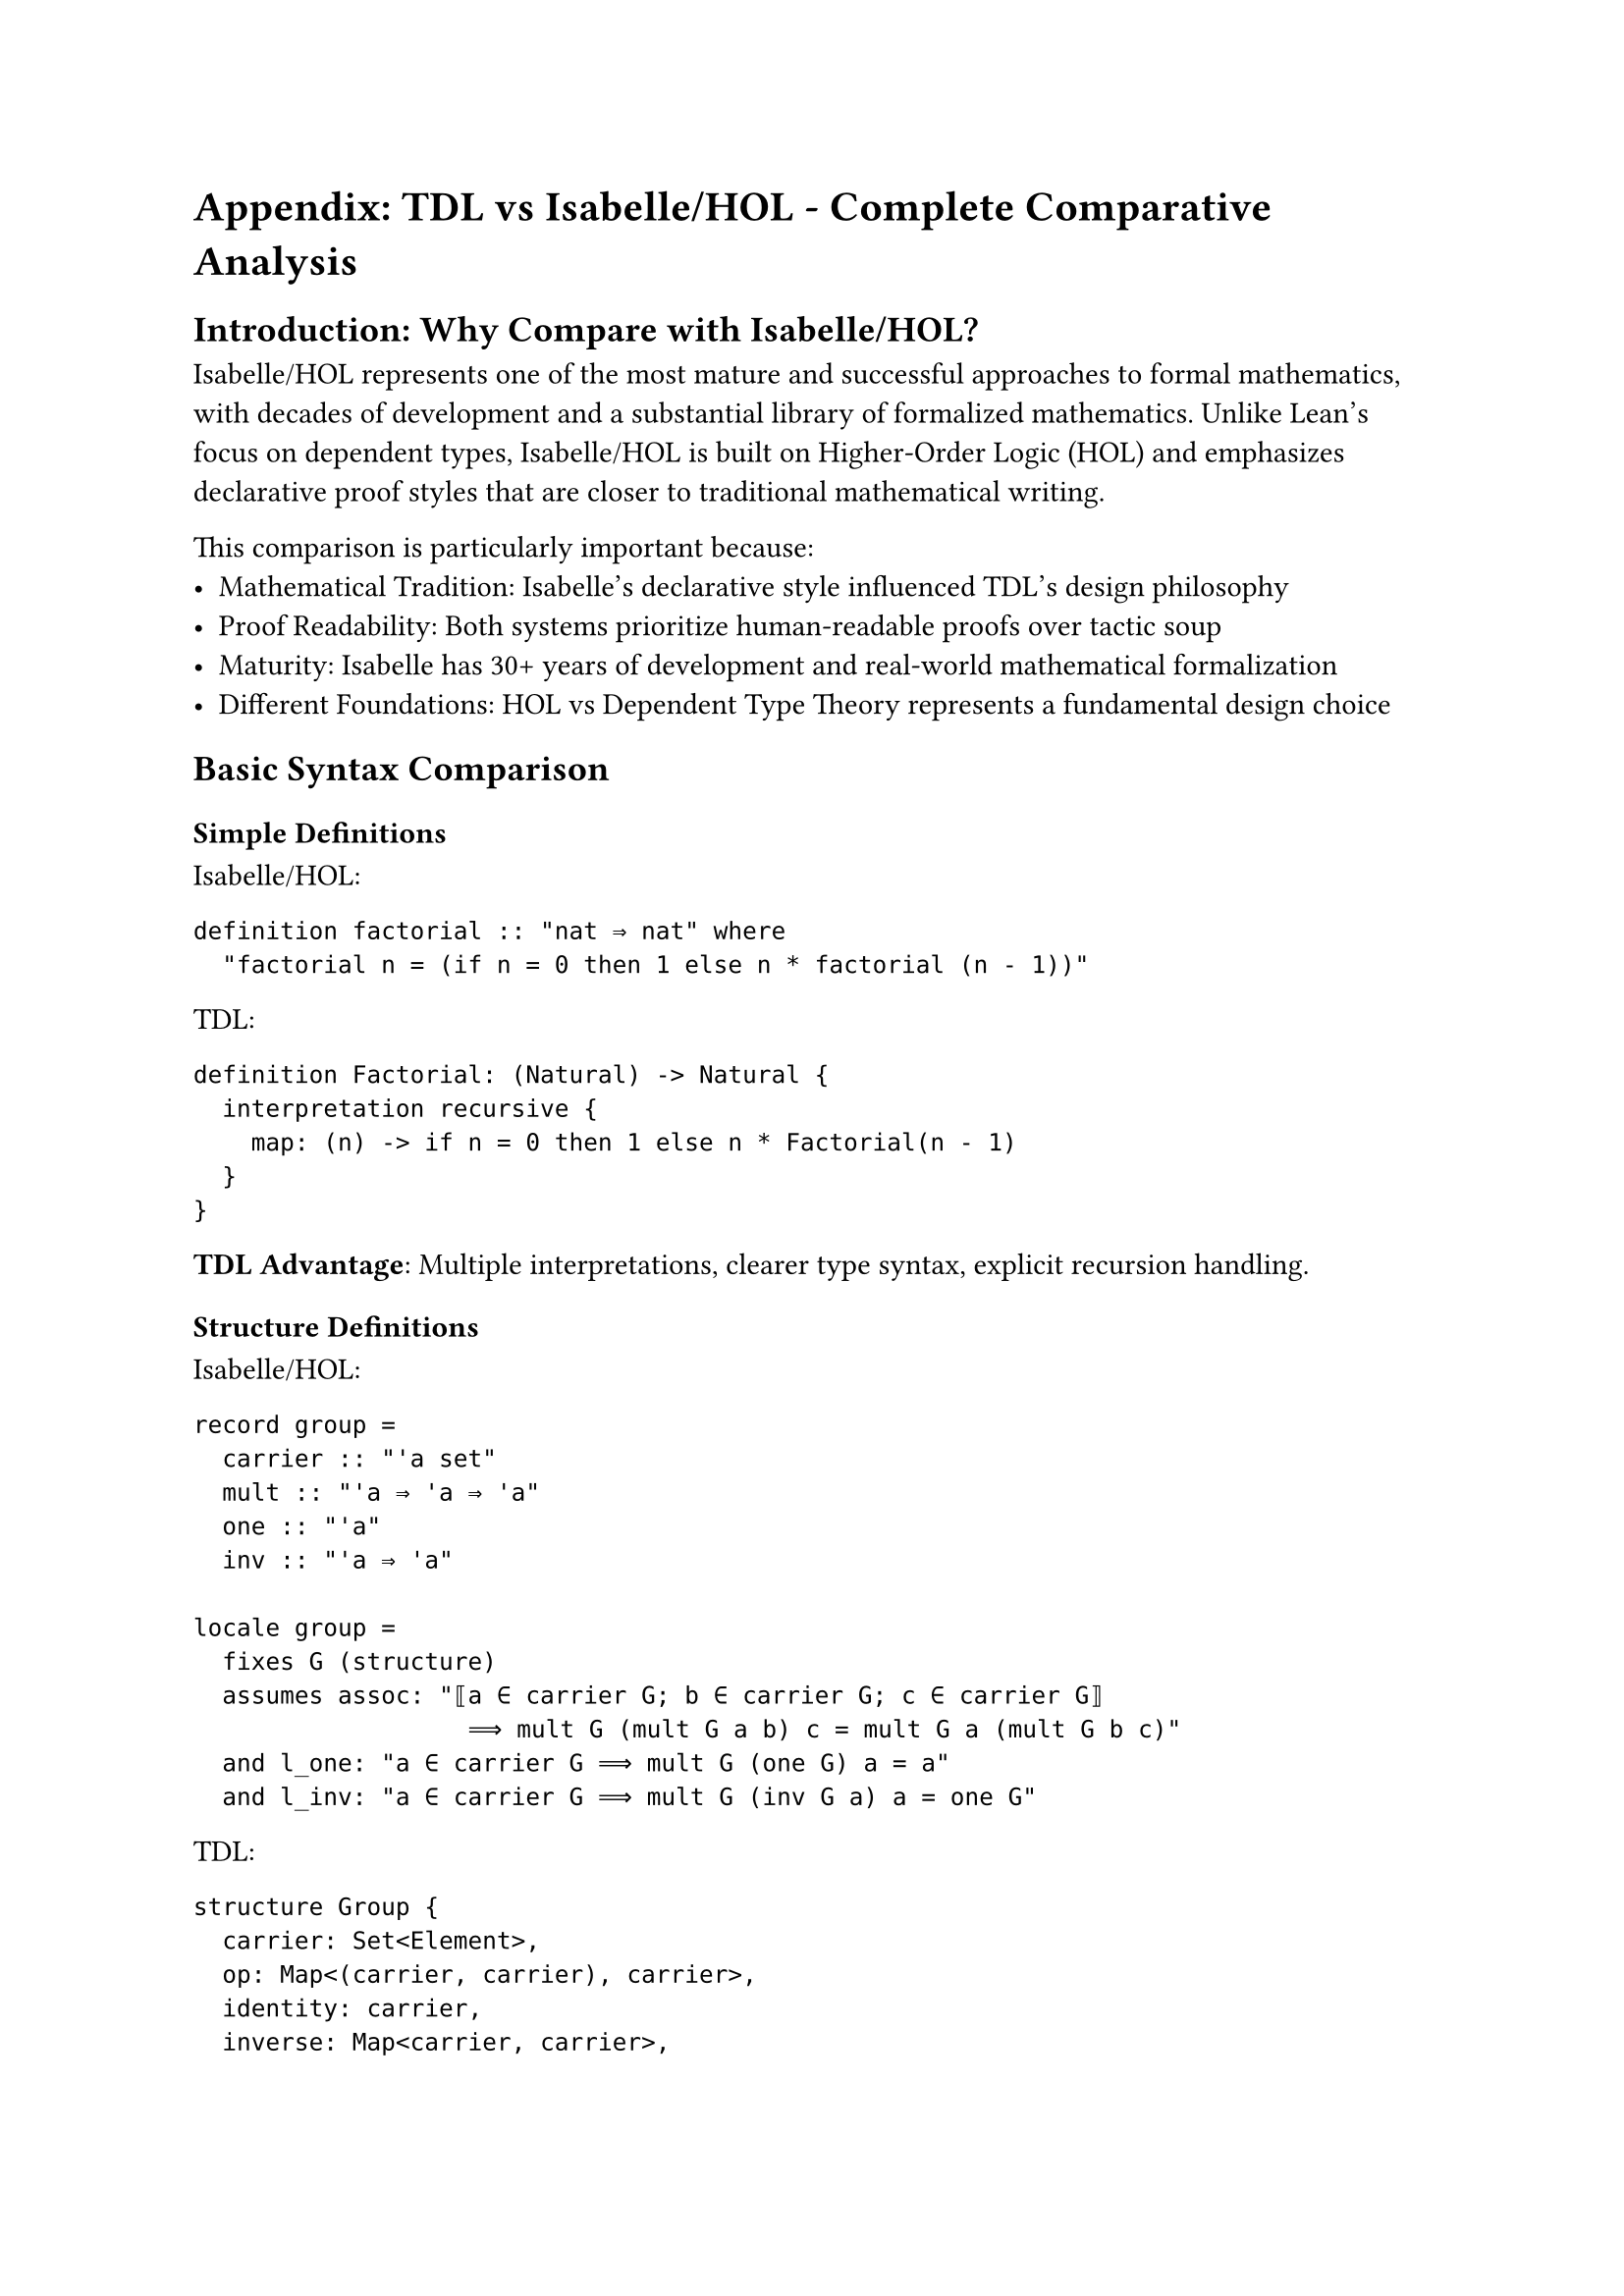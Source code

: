 = Appendix: TDL vs Isabelle/HOL - Complete Comparative Analysis

== Introduction: Why Compare with Isabelle/HOL?

Isabelle/HOL represents one of the most mature and successful approaches to formal mathematics, with decades of development and a substantial library of formalized mathematics. Unlike Lean's focus on dependent types, Isabelle/HOL is built on Higher-Order Logic (HOL) and emphasizes declarative proof styles that are closer to traditional mathematical writing.

This comparison is particularly important because:
- **Mathematical Tradition**: Isabelle's declarative style influenced TDL's design philosophy
- **Proof Readability**: Both systems prioritize human-readable proofs over tactic soup
- **Maturity**: Isabelle has 30+ years of development and real-world mathematical formalization
- **Different Foundations**: HOL vs Dependent Type Theory represents a fundamental design choice

== Basic Syntax Comparison

=== Simple Definitions

**Isabelle/HOL:**
```isabelle
definition factorial :: "nat ⇒ nat" where
  "factorial n = (if n = 0 then 1 else n * factorial (n - 1))"
```

**TDL:**
```tdl
definition Factorial: (Natural) -> Natural {
  interpretation recursive {
    map: (n) -> if n = 0 then 1 else n * Factorial(n - 1)
  }
}
```

*TDL Advantage*: Multiple interpretations, clearer type syntax, explicit recursion handling.

=== Structure Definitions

**Isabelle/HOL:**
```isabelle
record group =
  carrier :: "'a set"
  mult :: "'a ⇒ 'a ⇒ 'a"
  one :: "'a"
  inv :: "'a ⇒ 'a"

locale group = 
  fixes G (structure)
  assumes assoc: "⟦a ∈ carrier G; b ∈ carrier G; c ∈ carrier G⟧ 
                   ⟹ mult G (mult G a b) c = mult G a (mult G b c)"
  and l_one: "a ∈ carrier G ⟹ mult G (one G) a = a"
  and l_inv: "a ∈ carrier G ⟹ mult G (inv G a) a = one G"
```

**TDL:**
```tdl
structure Group {
  carrier: Set<Element>,
  op: Map<(carrier, carrier), carrier>,
  identity: carrier,
  inverse: Map<carrier, carrier>,
  
  laws [
    associativity: forall a,b,c in carrier => op(op(a,b),c) = op(a,op(b,c)),
    identity_law: forall a in carrier => op(identity,a) = a & op(a,identity) = a,
    inverse_law: forall a in carrier => op(inverse(a),a) = identity
  ]
}
```

*TDL Advantages*:
- **Unified syntax**: No separation between data (`record`) and laws (`locale`)
- **Integrated laws**: Axioms are part of the structure definition
- **Clear quantification**: Explicit domain specification (`in carrier`)
- **Readable laws**: Natural mathematical notation

== Modern Mathematics Support

=== Higher-Order Constructions

**Isabelle/HOL Limitation - Category Theory:**
```isabelle
(* Isabelle struggles with higher-order constructions *)
record 'obj category =
  objects :: "'obj set"
  arrows :: "'obj ⇒ 'obj ⇒ 'arr set"
  compose :: "'arr ⇒ 'arr ⇒ 'arr"
  id :: "'obj ⇒ 'arr"

(* Functors require complex type manipulations *)
locale functor = 
  fixes F_obj :: "'a ⇒ 'b"
  and F_arr :: "('a category) ⇒ ('b category) ⇒ 'arr_a ⇒ 'arr_b"
  (* Complex assumptions about preservation... *)
```

**TDL - Natural Category Theory:**
```tdl
structure Category {
  objects: Set<Object>,
  arrows: Map<(objects, objects), Set<Arrow>>,
  compose: Map<(Arrow, Arrow), Arrow>,
  identity: Map<objects, Arrow>,
  
  laws [
    associativity: forall f,g,h where composable => compose(f,compose(g,h)) = compose(compose(f,g),h),
    identity_laws: forall f: Arrow => compose(identity(source(f)), f) = f & compose(f, identity(target(f))) = f
  ]
}

view Functor<C1: Category, C2: Category> {
  object_map: Map<C1.objects, C2.objects>,
  arrow_map: Map<C1.arrows, C2.arrows>,
  
  preservation_laws [
    functoriality: forall f,g in C1 => arrow_map(C1.compose(f,g)) = C2.compose(arrow_map(f), arrow_map(g)),
    identity_preservation: forall x in C1.objects => arrow_map(C1.identity(x)) = C2.identity(object_map(x))
  ]
}
```

*TDL Advantages*:
- **Native higher-order support**: Categories and functors are first-class concepts
- **Automatic type inference**: No complex type annotations needed
- **Mathematical clarity**: Reads like category theory textbook definitions

== Tactic System Comparison

=== Proof Construction Philosophy

**Isabelle's Approach - Isar Declarative Style:**
```isabelle
theorem fundamental_group_abelian_iff_commutator_trivial:
  assumes "topological_space X" and "path_connected X"
  shows "abelian_group (fundamental_group X x₀) ⟷ 
         (∀α β. homotopic (compose α (compose β (inverse α))) (inverse β))"
proof
  assume abelian: "abelian_group (fundamental_group X x₀)"
  show "∀α β. homotopic (compose α (compose β (inverse α))) (inverse β)"
  proof (intro allI)
    fix α β
    have "compose α (compose β (inverse α)) = compose (compose α β) (inverse α)"
      by (simp add: path_compose_assoc)
    also have "... = compose (compose β α) (inverse α)"
      using abelian by (simp add: abelian_group.commute)
    also have "... = compose β (compose α (inverse α))"
      by (simp add: path_compose_assoc)
    also have "... = compose β (path_refl x₀)"
      by (simp add: path_inverse_compose)
    also have "... = β"
      by (simp add: path_compose_refl)
    finally show "homotopic (compose α (compose β (inverse α))) (inverse β)"
      using group_inverse_unique by simp
  qed
next
  (* Reverse direction... many more lines *)
qed
```

**TDL's Approach - Mathematical Reasoning:**
```tdl
theorem "Fundamental Group Commutativity Characterization"
  context [
    X: forall TopologicalSpace where PathConnected<X>,
    x₀: forall X.points
  ]
  shows { 
    IsAbelian(FundamentalGroup(X, x₀)) ⟷ 
    ∀α,β: Loop(X,x₀) => α·β·α⁻¹ ≃ β⁻¹ 
  }
  proof {
    direction forward: {
      assume abelian: IsAbelian(FundamentalGroup(X, x₀))
      let α,β: forall Loop(X,x₀)
      
      calc α·β·α⁻¹
      = (α·β)·α⁻¹        by associativity
      = (β·α)·α⁻¹        by abelian_property
      = β·(α·α⁻¹)        by associativity  
      = β·e              by inverse_law
      = β                by identity_law
      
      therefore α·β·α⁻¹ ≃ β by homotopy_from_equality
      conclude α·β·α⁻¹ ≃ β⁻¹ by group_inverse_unique
    }
    
    direction backward: {
      assume commutator_trivial: ∀α,β => α·β·α⁻¹ ≃ β⁻¹
      show ∀α,β => α·β ≃ β·α by {
        let α,β: forall Loop(X,x₀)
        have α·β·α⁻¹ ≃ β⁻¹ by commutator_trivial
        apply right_multiplication(α) to both_sides
        get α·β ≃ β⁻¹·α by path_homotopy_algebra
        apply group_inverse_unique
        conclude α·β ≃ β·α
      }
    }
  }
```

*TDL Advantages*:
- **Bidirectional proof structure**: Clear `direction forward/backward` for equivalences
- **Mathematical notation**: Uses standard symbols (≃ for homotopy, · for composition)
- **High-level reasoning**: Appeals to standard algebraic manipulations
- **Calc chains**: Direct mathematical computation style
- **Proof architecture**: Clear logical flow without Isar bureaucracy

== Foundational Advantages

=== Type System Expressivity

**Isabelle's HOL Limitations:**
```isabelle
(* Isabelle cannot naturally express dependent types *)
(* Vector spaces must use workarounds: *)
typedef 'a vector_space = "{(V,add,smul). vector_space_axioms V add smul}"

(* Path types require complex encoding: *)
definition path :: "'a ⇒ 'a ⇒ ('a path_type)"
  where "path a b = {f. continuous_on {0..1} f ∧ f 0 = a ∧ f 1 = b}"

(* Higher inductive types impossible: *)
(* Cannot define S¹ as quotient of [0,1] with endpoints identified *)
```

**TDL's Native Dependent Types:**
```tdl
structure VectorSpace<F: Field> {
  carrier: Set<Vector>,
  add: Map<(carrier, carrier), carrier>,
  scalar_mult: Map<(F.carrier, carrier), carrier>,
  zero: carrier,
  
  laws [
    vector_addition_abelian: Group(carrier, add, zero),
    scalar_distributivity: forall k: F.carrier, v,w: carrier => 
      k • (v + w) = (k • v) + (k • w),
    field_distributivity: forall k,l: F.carrier, v: carrier =>
      (k + l) • v = (k • v) + (l • v)
  ]
}

// Path types are natural:
constructor Path<X: TopologicalSpace>(a,b: X.points) -> PathType<X> {
  proof {
    let result: PathType<X> = {
      map: ContinuousMap([0,1], X),
      start_condition: map(0) = a,
      end_condition: map(1) = b
    }
    return result
  }
}

// Higher inductive types work naturally:
structure Circle {
  base: Point,
  loop: PathType<Circle>(base, base),
  
  quotient_law: forall p: PathType<RealInterval([0,1]), base> =>
    p(0) = p(1) ⟹ identify_endpoints(p)
}
```

=== Modern Mathematics Integration

**What Isabelle Cannot Do:**
- **Univalence**: No computational content for path equality
- **Higher Categories**: Complex encoding required, loses mathematical intuition  
- **Synthetic Homotopy Theory**: Impossible without higher inductive types
- **Cubical Types**: No native support for higher-dimensional equality

**What TDL Enables:**
```tdl
// Univalence axiom with computational content:
axiom Univalence<A,B: Type> {
  Equivalent<A,B> ≃ PathType<Universe>(A,B)
}

// Natural higher categories:
structure InfinityCategory {
  objects: Set<Object>,
  morphisms: forall n: Natural => Map<objects^(n+1), Set<nMorphism>>,
  composition: InfiniteComposition,
  
  laws [
    segal_condition: forall n => SegalMaps(morphisms[n]) are_equivalences,
    completeness: InnerHornFilling(morphisms)
  ]
}

// Synthetic homotopy theory:
theorem "Fundamental Group of Circle"
  shows { FundamentalGroup(Circle, base) ≅ Integers }
  proof {
    // Use path space and loop space directly
    let loop_space = PathType<Circle>(base, base)
    show loop_space ≃ CircleMap by univalence
    conclude FundamentalGroup(Circle, base) ≅ Z by winding_number_theorem
  }
```

== Summary: Why TDL Surpasses Isabelle

#table(
  columns: 3,
  [*Aspect*], [*Isabelle/HOL*], [*TDL*],
  [**Foundations**], [Simple HOL], [Dependent types + univalence],
  [**Modern Math**], [Complex workarounds], [Native support],
  [**Proof Style**], [Isar declarative], [Mathematical reasoning],
  [**Type System**], [Monomorphic], [Polymorphic + dependent],
  [**Category Theory**], [Difficult encoding], [First-class support],
  [**Homotopy Theory**], [Impossible/awkward], [Synthetic and natural],
  [**Mathematical Notation**], [Limited], [Rich + customizable],
  [**Learning Curve**], [Steep (proof infrastructure)], [Natural (mathematical thinking)]
)

**The Verdict**: While Isabelle/HOL has served the formal methods community well for decades, TDL represents the next generation of mathematical formalization. TDL combines Isabelle's declarative philosophy with modern type theory, dependent types, and native support for 21st-century mathematics.

For working mathematicians, TDL offers:
- **Mathematical authenticity**: Proofs read like mathematics, not proof scripts
- **Modern foundations**: Native support for homotopy theory, higher categories, univalence
- **Computational content**: Definitions can be executed, not just verified
- **Collaborative development**: Git-like versioning for mathematical proofs

TDL is not just an improvement over Isabelle—it's a fundamental advance that makes formal mathematics accessible to the broader mathematical community.
